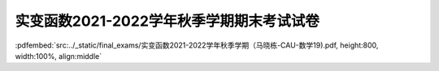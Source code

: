 实变函数2021-2022学年秋季学期期末考试试卷
^^^^^^^^^^^^^^^^^^^^^^^^^^^^^^^^^^^^^^^^^^^^

:pdfembed:`src:../_static/final_exams/实变函数2021-2022学年秋季学期（马晓栋-CAU-数学19).pdf, height:800, width:100%, align:middle`
